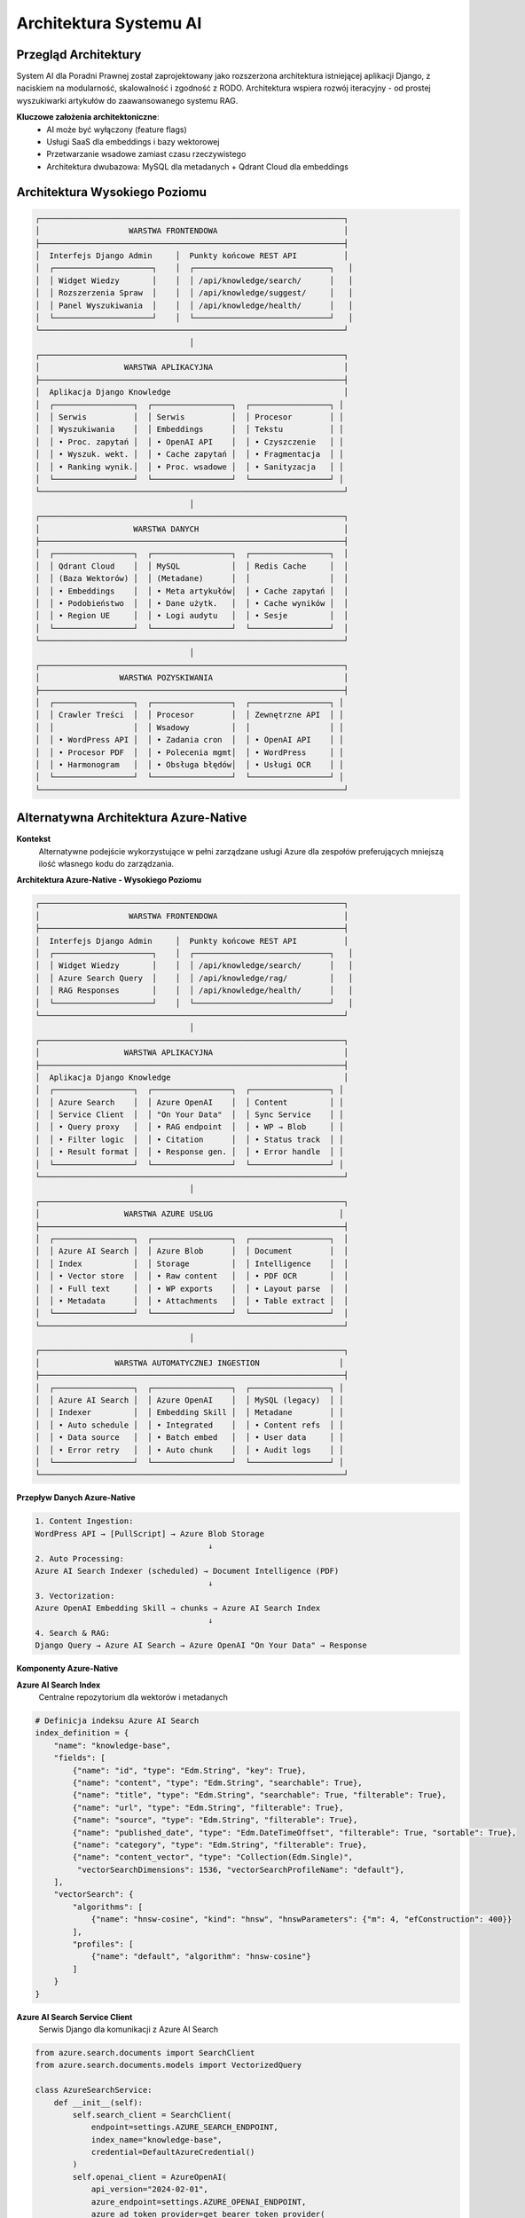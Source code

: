 Architektura Systemu AI
=======================

Przegląd Architektury
---------------------

System AI dla Poradni Prawnej został zaprojektowany jako rozszerzona architektura istniejącej aplikacji Django, z naciskiem na modularność, skalowalność i zgodność z RODO. Architektura wspiera rozwój iteracyjny - od prostej wyszukiwarki artykułów do zaawansowanego systemu RAG.

**Kluczowe założenia architektoniczne**:
   * AI może być wyłączony (feature flags)
   * Usługi SaaS dla embeddings i bazy wektorowej
   * Przetwarzanie wsadowe zamiast czasu rzeczywistego
   * Architektura dwubazowa: MySQL dla metadanych + Qdrant Cloud dla embeddings

Architektura Wysokiego Poziomu
------------------------------

.. code-block:: text

   ┌─────────────────────────────────────────────────────────────────┐
   │                   WARSTWA FRONTENDOWA                           │
   ├─────────────────────────────────────────────────────────────────┤
   │  Interfejs Django Admin     │  Punkty końcowe REST API          │
   │  ┌─────────────────────┐    │  ┌─────────────────────────────┐   │
   │  │ Widget Wiedzy       │    │  │ /api/knowledge/search/      │   │
   │  │ Rozszerzenia Spraw  │    │  │ /api/knowledge/suggest/     │   │
   │  │ Panel Wyszukiwania  │    │  │ /api/knowledge/health/      │   │
   │  └─────────────────────┘    │  └─────────────────────────────┘   │
   └─────────────────────────────────────────────────────────────────┘
                                    │
   ┌─────────────────────────────────────────────────────────────────┐
   │                  WARSTWA APLIKACYJNA                            │
   ├─────────────────────────────────────────────────────────────────┤
   │  Aplikacja Django Knowledge                                     │
   │  ┌─────────────────┐  ┌─────────────────┐  ┌─────────────────┐ │
   │  │ Serwis          │  │ Serwis          │  │ Procesor        │ │
   │  │ Wyszukiwania    │  │ Embeddings      │  │ Tekstu          │ │
   │  │ • Proc. zapytań │  │ • OpenAI API    │  │ • Czyszczenie   │ │
   │  │ • Wyszuk. wekt. │  │ • Cache zapytań │  │ • Fragmentacja  │ │
   │  │ • Ranking wynik.│  │ • Proc. wsadowe │  │ • Sanityzacja   │ │
   │  └─────────────────┘  └─────────────────┘  └─────────────────┘ │
   └─────────────────────────────────────────────────────────────────┘
                                    │
   ┌─────────────────────────────────────────────────────────────────┐
   │                    WARSTWA DANYCH                               │
   ├─────────────────────────────────────────────────────────────────┤
   │  ┌─────────────────┐  ┌─────────────────┐  ┌─────────────────┐  │
   │  │ Qdrant Cloud    │  │ MySQL           │  │ Redis Cache     │  │
   │  │ (Baza Wektorów) │  │ (Metadane)      │  │                 │  │
   │  │ • Embeddings    │  │ • Meta artykułów│  │ • Cache zapytań │  │
   │  │ • Podobieństwo  │  │ • Dane użytk.   │  │ • Cache wyników │  │
   │  │ • Region UE     │  │ • Logi audytu   │  │ • Sesje         │  │
   │  └─────────────────┘  └─────────────────┘  └─────────────────┘  │
   └─────────────────────────────────────────────────────────────────┘
                                    │
   ┌─────────────────────────────────────────────────────────────────┐
   │                 WARSTWA POZYSKIWANIA                            │
   ├─────────────────────────────────────────────────────────────────┤
   │  ┌─────────────────┐  ┌─────────────────┐  ┌─────────────────┐ │
   │  │ Crawler Treści  │  │ Procesor        │  │ Zewnętrzne API  │ │
   │  │                 │  │ Wsadowy         │  │                 │ │
   │  │ • WordPress API │  │ • Zadania cron  │  │ • OpenAI API    │ │
   │  │ • Procesor PDF  │  │ • Polecenia mgmt│  │ • WordPress     │ │
   │  │ • Harmonogram   │  │ • Obsługa błędów│  │ • Usługi OCR    │ │
   │  └─────────────────┘  └─────────────────┘  └─────────────────┘ │
   └─────────────────────────────────────────────────────────────────┘

Alternatywna Architektura Azure-Native
--------------------------------------

**Kontekst**
   Alternatywne podejście wykorzystujące w pełni zarządzane usługi Azure dla zespołów preferujących mniejszą ilość własnego kodu do zarządzania.

**Architektura Azure-Native - Wysokiego Poziomu**

.. code-block:: text

   ┌─────────────────────────────────────────────────────────────────┐
   │                   WARSTWA FRONTENDOWA                           │
   ├─────────────────────────────────────────────────────────────────┤
   │  Interfejs Django Admin     │  Punkty końcowe REST API          │
   │  ┌─────────────────────┐    │  ┌─────────────────────────────┐   │
   │  │ Widget Wiedzy       │    │  │ /api/knowledge/search/      │   │
   │  │ Azure Search Query  │    │  │ /api/knowledge/rag/         │   │
   │  │ RAG Responses       │    │  │ /api/knowledge/health/      │   │
   │  └─────────────────────┘    │  └─────────────────────────────┘   │
   └─────────────────────────────────────────────────────────────────┘
                                    │
   ┌─────────────────────────────────────────────────────────────────┐
   │                  WARSTWA APLIKACYJNA                            │
   ├─────────────────────────────────────────────────────────────────┤
   │  Aplikacja Django Knowledge                                     │
   │  ┌─────────────────┐  ┌─────────────────┐  ┌─────────────────┐ │
   │  │ Azure Search    │  │ Azure OpenAI    │  │ Content         │ │
   │  │ Service Client  │  │ "On Your Data"  │  │ Sync Service    │ │
   │  │ • Query proxy   │  │ • RAG endpoint  │  │ • WP → Blob     │ │
   │  │ • Filter logic  │  │ • Citation      │  │ • Status track  │ │
   │  │ • Result format │  │ • Response gen. │  │ • Error handle  │ │
   │  └─────────────────┘  └─────────────────┘  └─────────────────┘ │
   └─────────────────────────────────────────────────────────────────┘
                                    │
   ┌─────────────────────────────────────────────────────────────────┐
   │                  WARSTWA AZURE USŁUG                           │
   ├─────────────────────────────────────────────────────────────────┤
   │  ┌─────────────────┐  ┌─────────────────┐  ┌─────────────────┐  │
   │  │ Azure AI Search │  │ Azure Blob      │  │ Document        │  │
   │  │ Index           │  │ Storage         │  │ Intelligence    │  │
   │  │ • Vector store  │  │ • Raw content   │  │ • PDF OCR       │  │
   │  │ • Full text     │  │ • WP exports    │  │ • Layout parse  │  │
   │  │ • Metadata      │  │ • Attachments   │  │ • Table extract │  │
   │  └─────────────────┘  └─────────────────┘  └─────────────────┘  │
   └─────────────────────────────────────────────────────────────────┘
                                    │
   ┌─────────────────────────────────────────────────────────────────┐
   │                WARSTWA AUTOMATYCZNEJ INGESTION                 │
   ├─────────────────────────────────────────────────────────────────┤
   │  ┌─────────────────┐  ┌─────────────────┐  ┌─────────────────┐ │
   │  │ Azure AI Search │  │ Azure OpenAI    │  │ MySQL (legacy)  │ │
   │  │ Indexer         │  │ Embedding Skill │  │ Metadane        │ │
   │  │ • Auto schedule │  │ • Integrated    │  │ • Content refs  │ │
   │  │ • Data source   │  │ • Batch embed   │  │ • User data     │ │
   │  │ • Error retry   │  │ • Auto chunk    │  │ • Audit logs    │ │
   │  └─────────────────┘  └─────────────────┘  └─────────────────┘ │
   └─────────────────────────────────────────────────────────────────┘

**Przepływ Danych Azure-Native**

.. code-block:: text

   1. Content Ingestion:
   WordPress API → [PullScript] → Azure Blob Storage
                                        ↓
   2. Auto Processing:
   Azure AI Search Indexer (scheduled) → Document Intelligence (PDF)
                                        ↓
   3. Vectorization:
   Azure OpenAI Embedding Skill → chunks → Azure AI Search Index
                                        ↓
   4. Search & RAG:
   Django Query → Azure AI Search → Azure OpenAI "On Your Data" → Response

**Komponenty Azure-Native**

**Azure AI Search Index**
   Centralne repozytorium dla wektorów i metadanych

.. code-block:: python

   # Definicja indeksu Azure AI Search
   index_definition = {
       "name": "knowledge-base",
       "fields": [
           {"name": "id", "type": "Edm.String", "key": True},
           {"name": "content", "type": "Edm.String", "searchable": True},
           {"name": "title", "type": "Edm.String", "searchable": True, "filterable": True},
           {"name": "url", "type": "Edm.String", "filterable": True},
           {"name": "source", "type": "Edm.String", "filterable": True},
           {"name": "published_date", "type": "Edm.DateTimeOffset", "filterable": True, "sortable": True},
           {"name": "category", "type": "Edm.String", "filterable": True},
           {"name": "content_vector", "type": "Collection(Edm.Single)",
            "vectorSearchDimensions": 1536, "vectorSearchProfileName": "default"},
       ],
       "vectorSearch": {
           "algorithms": [
               {"name": "hnsw-cosine", "kind": "hnsw", "hnswParameters": {"m": 4, "efConstruction": 400}}
           ],
           "profiles": [
               {"name": "default", "algorithm": "hnsw-cosine"}
           ]
       }
   }

**Azure AI Search Service Client**
   Serwis Django dla komunikacji z Azure AI Search

.. code-block:: python

   from azure.search.documents import SearchClient
   from azure.search.documents.models import VectorizedQuery

   class AzureSearchService:
       def __init__(self):
           self.search_client = SearchClient(
               endpoint=settings.AZURE_SEARCH_ENDPOINT,
               index_name="knowledge-base",
               credential=DefaultAzureCredential()
           )
           self.openai_client = AzureOpenAI(
               api_version="2024-02-01",
               azure_endpoint=settings.AZURE_OPENAI_ENDPOINT,
               azure_ad_token_provider=get_bearer_token_provider(
                   DefaultAzureCredential(), "https://cognitiveservices.azure.com/.default"
               )
           )

       def search_articles(self, query: str, filters: dict = None, limit: int = 10) -> List[dict]:
           """
           Hybrydowe wyszukiwanie: wektory + full text + filtry
           """
           # Generowanie embedding dla zapytania
           embedding_response = self.openai_client.embeddings.create(
               model="text-embedding-3-small",
               input=query
           )
           query_vector = embedding_response.data[0].embedding

           # Przygotowanie zapytania wektorowego
           vector_query = VectorizedQuery(
               vector=query_vector,
               k_nearest_neighbors=50,
               fields="content_vector"
           )

           # Budowanie filtrów
           filter_expression = self._build_filter_expression(filters) if filters else None

           # Wykonanie hybrydowego search
           results = self.search_client.search(
               search_text=query,
               vector_queries=[vector_query],
               filter=filter_expression,
               top=limit,
               include_total_count=True
           )

           return [
               {
                   "id": result["id"],
                   "title": result["title"],
                   "content": result["content"][:500],
                   "url": result["url"],
                   "score": result["@search.score"],
                   "source": result["source"],
                   "published_date": result["published_date"]
               }
               for result in results
           ]

       def generate_rag_response(self, question: str) -> dict:
           """
           Wykorzystanie Azure OpenAI "On Your Data" dla RAG
           """
           response = self.openai_client.chat.completions.create(
               model="gpt-4o",
               messages=[
                   {"role": "system", "content": "Jesteś ekspertem prawnym specjalizującym się w dostępie do informacji publicznej. Odpowiadaj na podstawie dostarczonych dokumentów."},
                   {"role": "user", "content": question}
               ],
               extra_body={
                   "data_sources": [{
                       "type": "azure_search",
                       "parameters": {
                           "endpoint": settings.AZURE_SEARCH_ENDPOINT,
                           "index_name": "knowledge-base",
                           "authentication": {
                               "type": "api_key",
                               "key": settings.AZURE_SEARCH_API_KEY
                           },
                           "top_n_documents": 5,
                           "in_scope": True,
                           "role_information": "Jesteś prawnikiem specjalizującym się w dostępie do informacji publicznej."
                       }
                   }]
               }
           )

           return {
               "response": response.choices[0].message.content,
               "citations": self._extract_citations(response.choices[0].message),
               "usage": response.usage
           }

**Azure Indexer Configuration**
   Automatyczny indexer dla bez-kodowej ingestion

.. code-block:: python

   from azure.search.documents.indexes import SearchIndexerClient

   class AzureIndexerService:
       def setup_automated_indexing(self):
           """
           Konfiguracja automatycznego indeksowania z Azure Blob
           """
           indexer_client = SearchIndexerClient(
               endpoint=settings.AZURE_SEARCH_ENDPOINT,
               credential=DefaultAzureCredential()
           )

           # Data Source - Azure Blob Storage
           data_source = {
               "name": "wordpress-content",
               "type": "azureblob",
               "connectionString": settings.AZURE_BLOB_CONNECTION_STRING,
               "container": {"name": "wordpress-exports"}
           }

           # Skillset z Azure OpenAI Embedding
           skillset = {
               "name": "content-processing",
               "skills": [
                   {
                       "@odata.type": "#Microsoft.Skills.Text.SplitSkill",
                       "textSplitMode": "pages",
                       "maximumPageLength": 2000,
                       "inputs": [{"name": "text", "source": "/document/content"}],
                       "outputs": [{"name": "textItems", "targetName": "chunks"}]
                   },
                   {
                       "@odata.type": "#Microsoft.Skills.Text.AzureOpenAIEmbeddingSkill",
                       "resourceUri": settings.AZURE_OPENAI_ENDPOINT,
                       "deploymentId": "text-embedding-3-small",
                       "inputs": [{"name": "text", "source": "/document/chunks/*"}],
                       "outputs": [{"name": "embedding", "targetName": "vector"}]
                   }
               ]
           }

           # Indexer - łączy data source, skillset i target index
           indexer = {
               "name": "wordpress-indexer",
               "dataSourceName": "wordpress-content",
               "skillsetName": "content-processing",
               "targetIndexName": "knowledge-base",
               "schedule": {"interval": "PT6H"},  # Co 6 godzin
               "fieldMappings": [
                   {"sourceFieldName": "metadata_storage_name", "targetFieldName": "title"},
                   {"sourceFieldName": "metadata_storage_path", "targetFieldName": "url"},
                   {"sourceFieldName": "content", "targetFieldName": "content"}
               ],
               "outputFieldMappings": [
                   {"sourceFieldName": "/document/chunks/*/vector", "targetFieldName": "content_vector"}
               ]
           }

           # Utworzenie komponentów
           indexer_client.create_data_source(data_source)
           indexer_client.create_skillset(skillset)
           indexer_client.create_indexer(indexer)

**Content Sync Service**
   Synchronizacja między WordPress a Azure Blob

.. code-block:: python

   from azure.storage.blob import BlobServiceClient
   import requests

   class AzureContentSyncService:
       def __init__(self):
           self.blob_service = BlobServiceClient(
               account_url=settings.AZURE_BLOB_ACCOUNT_URL,
               credential=DefaultAzureCredential()
           )
           self.container_name = "wordpress-exports"

       def sync_wordpress_content(self, since_hours: int = 6):
           """
           Synchronizacja treści z WordPress do Azure Blob
           """
           # Pobranie zaktualizowanych artykułów z WordPress
           since_timestamp = (datetime.now() - timedelta(hours=since_hours)).isoformat()
           wp_response = requests.get(
               f"{settings.WORDPRESS_API_URL}/wp/v2/posts",
               params={"modified_after": since_timestamp, "per_page": 100}
           )

           articles = wp_response.json()

           for article in articles:
               # Przygotowanie metadanych
               blob_name = f"articles/{article['id']}.json"
               metadata = {
                   "title": article['title']['rendered'],
                   "published_date": article['date'],
                   "modified_date": article['modified'],
                   "source": "wordpress",
                   "category": self._extract_category(article),
                   "url": article['link']
               }

               # Upload artykułu jako JSON blob
               blob_data = {
                   "content": self._clean_html(article['content']['rendered']),
                   "metadata": metadata
               }

               blob_client = self.blob_service.get_blob_client(
                   container=self.container_name,
                   blob=blob_name
               )

               blob_client.upload_blob(
                   json.dumps(blob_data, ensure_ascii=False).encode('utf-8'),
                   metadata=metadata,
                   overwrite=True
               )

               # Aktualizacja statusu w MySQL
               Article.objects.update_or_create(
                   external_id=str(article['id']),
                   defaults={
                       'title': article['title']['rendered'],
                       'url': article['link'],
                       'content': blob_data['content'],
                       'published_date': article['date'],
                       'modified_date': article['modified'],
                       'azure_blob_path': blob_name,
                       'sync_status': 'uploaded'
                   }
               )

**Porównanie Architektur**

.. list-table:: Rekomendowana vs Azure-Native
   :header-rows: 1

   * - Aspekt
     - **Rekomendowana (Qdrant + OpenAI)**
     - **Azure-Native**
   * - **Konfiguracja**
     - Więcej kodu Python
     - Więcej konfiguracji Azure portal
   * - **Vendor lock-in**
     - ✅ Niski (open source Qdrant)
     - ⚠️ Średni (Azure AI Search)
   * - **Maintenance**
     - ⚠️ Zarządzanie pipeline'em
     - ✅ Fully managed indexing
   * - **Koszty miesięczne**
     - €50-70 (Qdrant + OpenAI)
     - €80-120 (Azure AI Search + OpenAI)
   * - **PDF Processing**
     - ⚠️ Basic (PyPDF2/pdfplumber)
     - ✅ Advanced (Document Intelligence)
   * - **RAG out-of-box**
     - ❌ Custom implementation
     - ✅ "On Your Data" ready
   * - **Learning curve**
     - ✅ Python-focused
     - ⚠️ Azure ecosystem knowledge
   * - **Debugowanie**
     - ✅ Full code control
     - ⚠️ Black box indexer
   * - **Skalowanie**
     - ⚠️ Manual (resize Qdrant)
     - ✅ Auto (Azure AI Search)

**⚠️ Uwaga**: Obecna rekomendacja (Qdrant Cloud + OpenAI API) pozostaje **preferowanym wyborem** dla zespołów z ograniczonymi zasobami i małym doświadczeniem z Azure. Azure-native approach jest alternatywą do rozważenia przy większym doświadczeniu z Azure lub wymaganiach zaawansowanego PDF processing.

Komponenty Systemu
------------------

Warstwa Frontendowa
~~~~~~~~~~~~~~~~~~

**Interfejs Django Admin**
   Rozszerzone interfejsy administratora Django z widgetami wyszukiwania AI

   * **Widget Wiedzy** - widget wyszukiwania zintegrowany z formularzami spraw
   * **Panel Wyszukiwania** - dedykowana strona wyszukiwania z zaawansowanymi filtrami
   * **Rozszerzenia Spraw** - rozszerzenia formularzy Cases z sugerowanymi artykułami

**Punkty Końcowe REST API**
   RESTful API dla aplikacji zewnętrznych i integracji

   * ``GET /api/knowledge/search/?q=<zapytanie>`` - wyszukiwanie semantyczne
   * ``GET /api/knowledge/suggest/?case_id=<id>`` - sugestie dla konkretnej sprawy
   * ``GET /api/knowledge/health/`` - sprawdzenie zdrowia dla monitorowania

Warstwa Aplikacyjna
~~~~~~~~~~~~~~~~~~~

**Serwis Wyszukiwania**
   Główny serwis obsługujący wyszukiwanie semantyczne

.. code-block:: python

   class SearchService:
       def search_articles(self, query: str, filters: dict = None) -> List[SearchResult]:
           """
           Główna metoda wyszukiwania semantycznego

           Args:
               query: Zapytanie w języku naturalnym
               filters: Opcjonalne filtry (data, kategoria, źródło)

           Returns:
               Lista wyników posortowana według wyniku relevance
           """

       def suggest_for_case(self, case_id: int) -> List[SearchResult]:
           """
           Sugerowanie artykułów na podstawie treści sprawy
           """

       def get_similar_cases(self, case_id: int) -> List[CaseResult]:
           """
           Wyszukiwanie podobnych spraw (Etap 2)
           """

**Serwis Embeddings**
   Serwis do zarządzania embeddings z wykorzystaniem OpenAI API

.. code-block:: python

   class EmbeddingService:
       def __init__(self):
           """
           Inicjalizacja klienta OpenAI
           """
           self.client = openai.OpenAI(api_key=settings.OPENAI_API_KEY)
           self.cache = cache  # Cache Redis

       def generate_embedding(self, text: str) -> np.ndarray:
           """
           Generowanie embedding dla pojedynczego tekstu z cache
           """
           cache_key = f"emb:query:{hashlib.md5(text.encode()).hexdigest()}"
           cached = self.cache.get(cache_key)
           if cached:
               return np.frombuffer(cached, dtype=np.float32)

           response = self.client.embeddings.create(
               model="text-embedding-3-small",
               input=text
           )
           embedding = np.array(response.data[0].embedding, dtype=np.float32)

           # Cache na 1 godzinę
           self.cache.set(cache_key, embedding.tobytes(), timeout=3600)
           return embedding

       def batch_generate(self, texts: List[str]) -> List[np.ndarray]:
           """
           Generowanie embeddings w trybie wsadowym dla wydajności i kosztów
           """
           response = self.client.embeddings.create(
               model="text-embedding-3-small",
               input=texts
           )
           return [np.array(data.embedding, dtype=np.float32) for data in response.data]

**Procesor Tekstu**
   Serwis do przetwarzania i czyszczenia tekstu

.. code-block:: python

   class TextProcessor:
       def clean_html(self, html_content: str) -> str:
           """Usuwanie tagów HTML i czyszczenie tekstu"""

       def chunk_text(self, text: str, chunk_size: int = 500) -> List[TextChunk]:
           """Podział tekstu na semantyczne fragmenty"""

       def anonymize_personal_data(self, text: str) -> str:
           """Anonimizacja danych osobowych (RODO)"""

Warstwa Danych
~~~~~~~~~~~~~~

**Qdrant Cloud**
   Zarządzana baza wektorowa dla embeddings

.. code-block:: python

   # Konfiguracja kolekcji Qdrant
   from qdrant_client import QdrantClient
   from qdrant_client.models import VectorParams, Distance

   client = QdrantClient(
       url=settings.QDRANT_URL,
       api_key=settings.QDRANT_API_KEY,
       prefer_grpc=True
   )

   # Konfiguracja kolekcji
   collection_config = {
       "vectors": VectorParams(
           size=1536,  # OpenAI text-embedding-3-small
           distance=Distance.COSINE
       ),
       "payload_schema": {
           "article_id": "integer",
           "title": "text",
           "url": "text",
           "content_preview": "text",
           "chunk_index": "integer",
           "published_date": "datetime",
           "source": "text",
           "category": "text"
       }
   }

**MySQL**
   Główna baza danych aplikacji zawierająca metadane (zachowana z systemu legacy)

.. code-block:: python

   # Modele Django
   class ContentSource(models.Model):
       name = models.CharField(max_length=100)
       base_url = models.URLField()
       api_endpoint = models.URLField(null=True, blank=True)
       is_active = models.BooleanField(default=True)
       crawl_frequency_hours = models.IntegerField(default=6)
       progress_cursor = models.JSONField(default=dict)

   class Article(models.Model):
       source = models.ForeignKey(ContentSource, on_delete=models.CASCADE)
       external_id = models.CharField(max_length=100)
       title = models.CharField(max_length=500)
       url = models.URLField()
       content = models.TextField()
       published_date = models.DateTimeField()
       modified_date = models.DateTimeField()
       tags = models.JSONField(default=list)
       category = models.CharField(max_length=100, null=True)
       language = models.CharField(max_length=10, default='pl')

       # Status przetwarzania AI
       processed = models.BooleanField(default=False)
       processed_at = models.DateTimeField(null=True, blank=True)
       embedding_model = models.CharField(max_length=100, default='text-embedding-3-small')

   class ContentChunk(models.Model):
       """Metadane dla fragmentów przechowywanych w bazie embeddings"""
       article = models.ForeignKey(Article, on_delete=models.CASCADE)
       chunk_index = models.IntegerField()
       content_preview = models.CharField(max_length=200)  # Pierwsze 200 znaków
       token_count = models.IntegerField()
       qdrant_point_id = models.CharField(max_length=100, unique=True)
       created_at = models.DateTimeField(auto_now_add=True)

**Cache Redis**
   Cache dla embeddings zapytań i wyników wyszukiwania

.. code-block:: python

   # Strategia cache
   cache_patterns = {
       "query_embedding": "emb:query:{query_hash}",  # TTL: 1 godzina
       "search_results": "search:{query_hash}:{filters_hash}",  # TTL: 24 godziny
       "article_popularity": "popularity:{article_id}",  # TTL: 7 dni
       "api_costs": "costs:openai:{month}",  # Śledzenie kosztów API
   }

Warstwa Pozyskiwania
~~~~~~~~~~~~~~~~~~~

**Crawler Treści**
   System pobierania treści z źródeł zewnętrznych

.. code-block:: python

   class WordPressCrawler:
       def crawl_updates(self, since_hours: int = 6) -> Iterator[ArticleData]:
           """
           Pobieranie zaktualizowanych artykułów z WordPress API
           """

   class PDFProcessor:
       def extract_text(self, pdf_path: str) -> str:
           """
           Ekstrakcja tekstu z plików PDF z fallbackiem OCR
           """

**Batch Processor**
   Polecenia zarządzania Django dla przetwarzania wsadowego

.. code-block:: python

   # knowledge/management/commands/process_articles.py
   class Command(BaseCommand):
       help = 'Przetwarzanie nowych artykułów i generowanie embeddings'

       def handle(self, *args, **options):
           embedding_service = EmbeddingService()
           text_processor = TextProcessor()
           qdrant_service = QdrantService()

           # Pobranie nieprzetworzonych artykułów
           articles = Article.objects.filter(processed=False)[:50]

           for article in articles:
               try:
                   # Czyszczenie i fragmentacja tekstu
                   clean_text = text_processor.clean_html(article.content)
                   chunks = text_processor.chunk_text(clean_text)

                   # Generowanie embeddings w trybie wsadowym
                   texts = [chunk.content for chunk in chunks]
                   embeddings = embedding_service.batch_generate(texts)

                   # Przechowywanie w Qdrant
                   for chunk, embedding in zip(chunks, embeddings):
                       point_id = qdrant_service.upsert_chunk(
                           article_id=article.id,
                           chunk_index=chunk.index,
                           content=chunk.content,
                           embedding=embedding,
                           metadata={
                               'title': article.title,
                               'url': article.url,
                               'published_date': article.published_date,
                               'category': article.category
                           }
                       )

                       # Przechowywanie metadanych w MySQL
                       ContentChunk.objects.create(
                           article=article,
                           chunk_index=chunk.index,
                           content_preview=chunk.content[:200],
                           token_count=chunk.token_count,
                           qdrant_point_id=point_id
                       )

                   # Oznaczenie jako przetworzone
                   article.processed = True
                   article.processed_at = timezone.now()
                   article.save()

                   self.stdout.write(
                       self.style.SUCCESS(f'Przetworzono artykuł {article.id}')
                   )

               except Exception as e:
                   self.stdout.write(
                       self.style.ERROR(f'Błąd przetwarzania artykułu {article.id}: {e}')
                   )

**Django Admin dla ProcessingLog**
   Interfejs administracyjny do monitorowania zadań batch processing

Integracja z Zewnętrznymi API
~~~~~~~~~~~~~~~~~~~~~~~~~~~~

**Integracja OpenAI API**

**Integracja Qdrant Cloud**

.. code-block:: python

   class QdrantService:
       def __init__(self):
           self.client = QdrantClient(
               url=settings.QDRANT_URL,
               api_key=settings.QDRANT_API_KEY,
               prefer_grpc=True
           )

       def upsert_chunk(self, article_id: int, chunk_index: int,
                       content: str, embedding: np.ndarray, metadata: dict) -> str:
           """
           Wstawienie lub aktualizacja fragmentu w Qdrant
           """
           point_id = f"{article_id}_{chunk_index}"

           payload = {
               "article_id": article_id,
               "chunk_index": chunk_index,
               "content_preview": content[:200],
               **metadata
           }

           self.client.upsert(
               collection_name="knowledge_base",
               points=[{
                   "id": point_id,
                   "vector": embedding.tolist(),
                   "payload": payload
               }]
           )

           return point_id

       def search_similar(self, query_embedding: np.ndarray,
                         limit: int = 10, filters: dict = None) -> List[dict]:
           """
           Wyszukiwanie podobnych fragmentów
           """
           search_filter = None
           if filters:
               search_filter = self._build_filter(filters)

           results = self.client.search(
               collection_name="knowledge_base",
               query_vector=query_embedding.tolist(),
               limit=limit,
               query_filter=search_filter
           )

           return [
               {
                   "article_id": hit.payload["article_id"],
                   "chunk_index": hit.payload["chunk_index"],
                   "score": hit.score,
                   "content_preview": hit.payload["content_preview"],
                   "metadata": hit.payload
               }
               for hit in results
           ]

**Serwis Embeddings**
   Centralizowany serwis do zarządzania wszystkimi operacjami embeddings

.. code-block:: python

   class EmbeddingService:
       def __init__(self):
           self.openai_service = OpenAIService()
           self.cache = cache

       def get_query_embedding(self, query: str) -> np.ndarray:
           """
           Pobranie embedding dla zapytania z cache
           """
           cache_key = f"emb:query:{hashlib.md5(query.encode()).hexdigest()}"
           cached = self.cache.get(cache_key)

           if cached:
               return np.frombuffer(cached, dtype=np.float32)

           # Sprawdzenie budżetu przed wywołaniem API
           self.openai_service.check_budget()

           embedding = self.openai_service.generate_embedding(query)

           # Cache na 1 godzinę
           self.cache.set(cache_key, embedding.tobytes(), timeout=3600)

           return embedding

       def batch_process_articles(self, articles: List[Article]) -> None:
           """
           Przetwarzanie wsadowe artykułów
           """
           for batch in self._batch_iterator(articles, batch_size=10):
               texts = []
               metadata = []

               for article in batch:
                   chunks = self._chunk_article(article)
                   for chunk in chunks:
                       texts.append(chunk.content)
                       metadata.append({
                           'article': article,
                           'chunk_index': chunk.index,
                           'chunk': chunk
                       })

               # Generowanie embeddings w trybie wsadowym
               embeddings = self.openai_service.batch_generate(texts)

               # Przechowywanie w Qdrant
               for embedding, meta in zip(embeddings, metadata):
                   self._store_embedding(
                       embedding=embedding,
                       article=meta['article'],
                       chunk=meta['chunk']
                   )

Architektura Bezpieczeństwa
~~~~~~~~~~~~~~~~~~~~~~~~~~~

**Zgodność z RODO**

.. code-block:: python

   # gdpr.py
   class GDPRCompliantAIService:
       def process_user_query(self, query: str, user: User):
           # Sprawdzenie zgody użytkownika na przetwarzanie AI
           # if not user.profile.ai_processing_consent:
           #  raise AIProcessingNotConsentedException()

           # Anonimizacja zapytania przed wysłaniem do OpenAI
           anonymized_query = self.anonymize_personal_data(query)

           # Logowanie dla ścieżki audytu
           SearchAuditLog.objects.create(
               user=user,
               original_query_hash=hashlib.sha256(query.encode()).hexdigest(),
               anonymized_query=anonymized_query,
               timestamp=timezone.now()
           )

           return self.search_with_ai(anonymized_query)

       def anonymize_personal_data(self, text: str) -> str:
           """Usuwanie/maskowanie danych osobowych przed wywołaniami API"""
           # Usuwanie emaili, numerów telefonów, nazwisk itp.
           patterns = {
               'email': r'\b[A-Za-z0-9._%+-]+@[A-Za-z0-9.-]+\.[A-Z|a-z]{2,}\b',
               'phone': r'\b\d{3}[-.]?\d{3}[-.]?\d{3}\b',
               'pesel': r'\b\d{11}\b',
               'nip': r'\b\d{3}-\d{3}-\d{2}-\d{2}\b'
           }

           anonymized_text = text
           for pattern_name, pattern in patterns.items():
               anonymized_text = re.sub(pattern, f'[{pattern_name.upper()}_MASKED]', anonymized_text)

           return anonymized_text


Architektura Wdrożenia
~~~~~~~~~~~~~~~~~~~~~~

**Konfiguracja Środowiska**

.. code-block:: yaml

   # fragment docker-compose.yml
   services:
     web:
       environment:
         - ENABLE_AI_SEARCH=true
         - OPENAI_API_KEY=${OPENAI_API_KEY}
         - QDRANT_URL=${QDRANT_URL}
         - QDRANT_API_KEY=${QDRANT_API_KEY}

     redis:
       image: redis:7
       command: redis-server --maxmemory 512mb --maxmemory-policy allkeys-lru

**Konfiguracja Zadań Cron**

.. code-block:: bash

   # /etc/cron.d/poradnia-ai
   # Pobieranie nowych artykułów co 2 godziny
   0 */2 * * * www-data cd /app && python manage.py fetch_articles

   # Indeksowanie nowych artykułów co 2 godziny
   15 */2 * * * www-data cd /app && python manage.py index_articles
